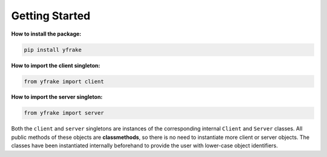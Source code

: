 Getting Started
===============

**How to install the package:**

.. code-block:: python

   pip install yfrake

**How to import the client singleton:**

.. code-block:: python

   from yfrake import client

**How to import the server singleton:**

.. code-block:: python

   from yfrake import server


Both the ``client`` and ``server`` singletons are instances of the corresponding internal ``Client`` and ``Server`` classes.
All public methods of these objects are **classmethods**, so there is no need to instantiate more client or server objects.
The classes have been instantiated internally beforehand to provide the user with lower-case object identifiers.

